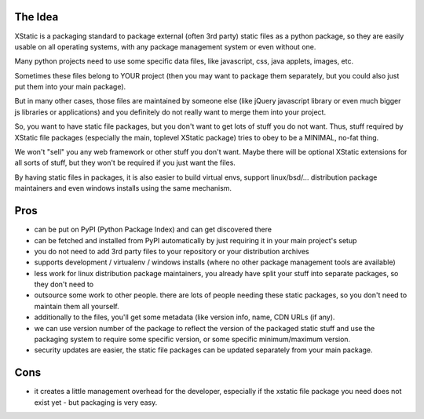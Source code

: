 The Idea
========

XStatic is a packaging standard to package external (often 3rd party) static
files as a python package, so they are easily usable on all operating systems,
with any package management system or even without one.

Many python projects need to use some specific data files, like javascript,
css, java applets, images, etc.

Sometimes these files belong to YOUR project (then you may want to package
them separately, but you could also just put them into your main package).

But in many other cases, those files are maintained by someone else (like
jQuery javascript library or even much bigger js libraries or applications)
and you definitely do not really want to merge them into your project.

So, you want to have static file packages, but you don't want to get lots of
stuff you do not want. Thus, stuff required by XStatic file packages (especially
the main, toplevel XStatic package) tries to obey to be a MINIMAL, no-fat thing.

We won't "sell" you any web framework or other stuff you don't want.
Maybe there will be optional XStatic extensions for all sorts of stuff, but
they won't be required if you just want the files.

By having static files in packages, it is also easier to build virtual envs,
support linux/bsd/... distribution package maintainers and even windows installs
using the same mechanism.

Pros
====
* can be put on PyPI (Python Package Index) and can get discovered there
* can be fetched and installed from PyPI automatically by just requiring it
  in your main project's setup
* you do not need to add 3rd party files to your repository or your distribution
  archives
* supports development / virtualenv / windows installs (where no other package
  management tools are available)
* less work for linux distribution package maintainers, you already have split
  your stuff into separate packages, so they don't need to
* outsource some work to other people. there are lots of people needing these
  static packages, so you don't need to maintain them all yourself.
* additionally to the files, you'll get some metadata (like version info, name,
  CDN URLs (if any).
* we can use version number of the package to reflect the version of the packaged
  static stuff and use the packaging system to require some specific version,
  or some specific minimum/maximum version.
* security updates are easier, the static file packages can be updated separately
  from your main package.

Cons
====
* it creates a little management overhead for the developer, especially if the
  xstatic file package you need does not exist yet - but packaging is very easy.


